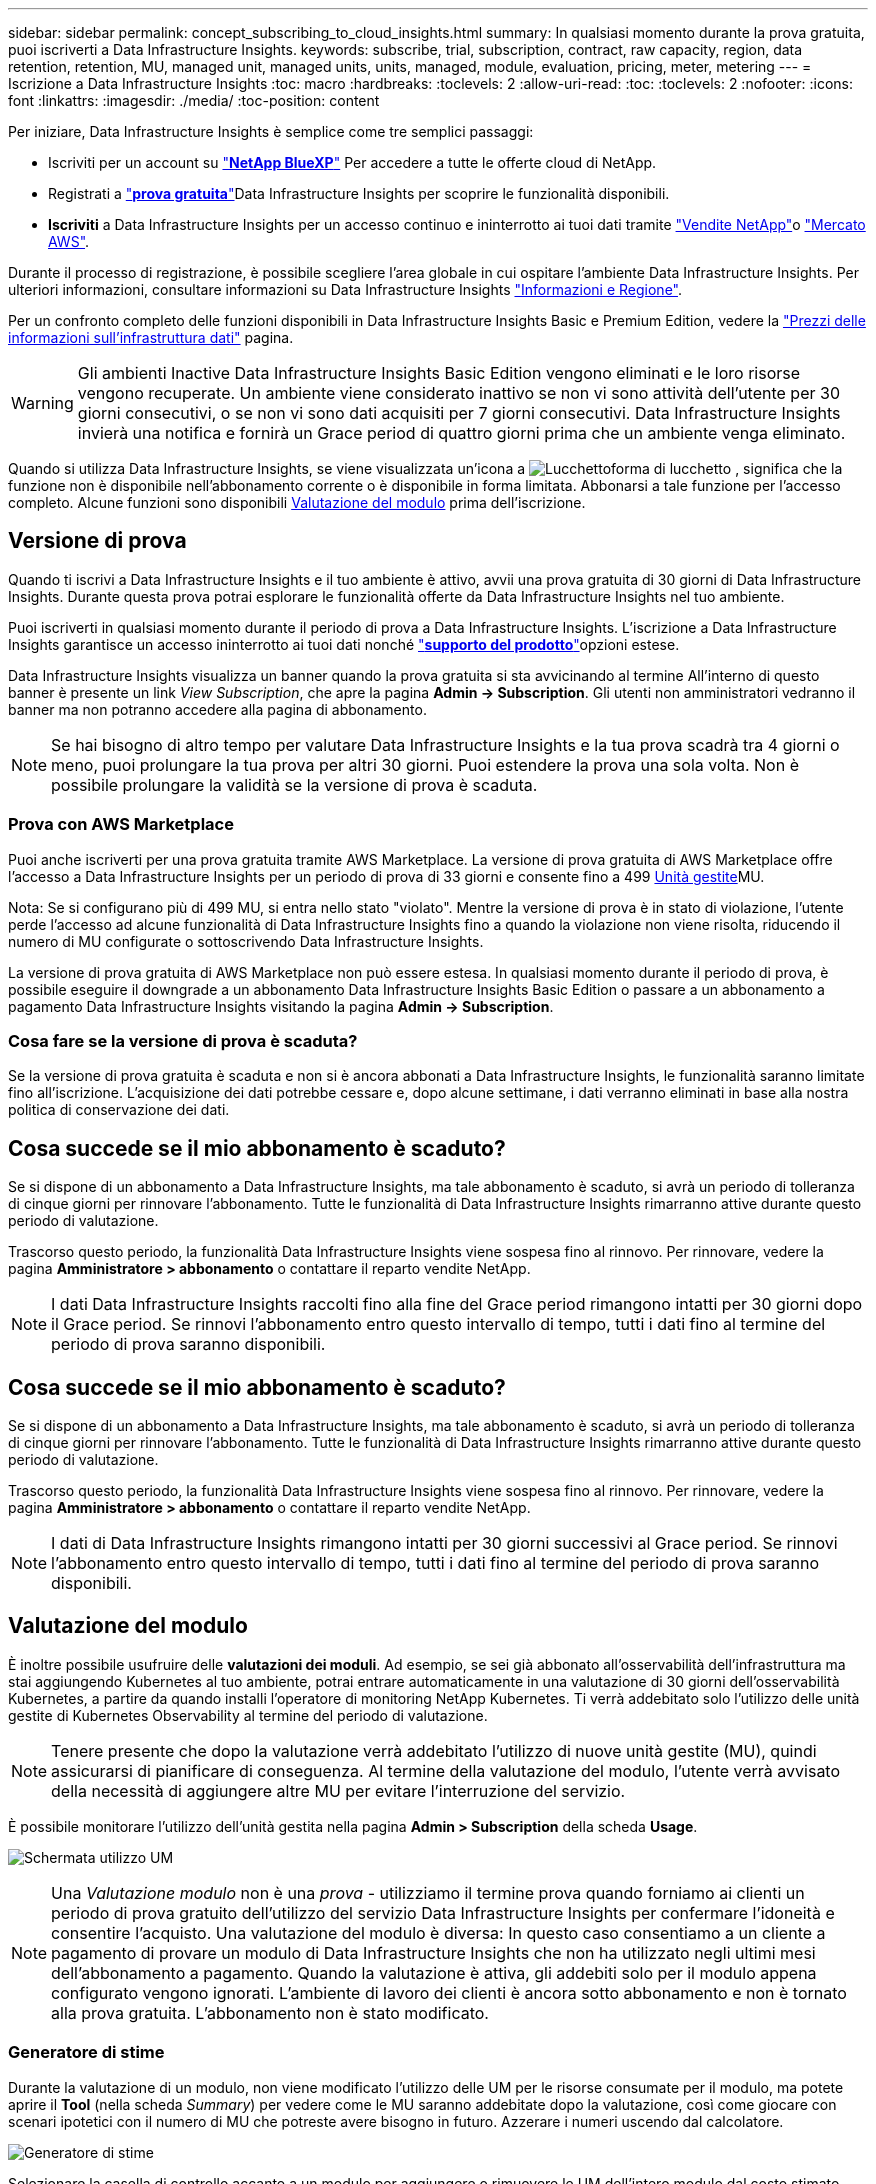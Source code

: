 ---
sidebar: sidebar 
permalink: concept_subscribing_to_cloud_insights.html 
summary: In qualsiasi momento durante la prova gratuita, puoi iscriverti a Data Infrastructure Insights. 
keywords: subscribe, trial, subscription, contract, raw capacity, region, data retention, retention, MU, managed unit, managed units, units, managed, module, evaluation, pricing, meter, metering 
---
= Iscrizione a Data Infrastructure Insights
:toc: macro
:hardbreaks:
:toclevels: 2
:allow-uri-read: 
:toc: 
:toclevels: 2
:nofooter: 
:icons: font
:linkattrs: 
:imagesdir: ./media/
:toc-position: content


[role="lead"]
Per iniziare, Data Infrastructure Insights è semplice come tre semplici passaggi:

* Iscriviti per un account su link:https://bluexp.netapp.com//["*NetApp BlueXP*"] Per accedere a tutte le offerte cloud di NetApp.
* Registrati a link:https://cloud.netapp.com/cloud-insights["*prova gratuita*"]Data Infrastructure Insights per scoprire le funzionalità disponibili.
* *Iscriviti* a Data Infrastructure Insights per un accesso continuo e ininterrotto ai tuoi dati tramite link:https://www.netapp.com/us/forms/sales-inquiry/cloud-insights-sales-inquiries.aspx["Vendite NetApp"]o link:https://aws.amazon.com/marketplace/pp/prodview-pbc3h2mkgaqxe["Mercato AWS"].


Durante il processo di registrazione, è possibile scegliere l'area globale in cui ospitare l'ambiente Data Infrastructure Insights. Per ulteriori informazioni, consultare informazioni su Data Infrastructure Insights link:security_information_and_region.html["Informazioni e Regione"].

Per un confronto completo delle funzioni disponibili in Data Infrastructure Insights Basic e Premium Edition, vedere la link:https://www.netapp.com/cloud-services/cloud-insights/editions-pricing["Prezzi delle informazioni sull'infrastruttura dati"] pagina.


WARNING: Gli ambienti Inactive Data Infrastructure Insights Basic Edition vengono eliminati e le loro risorse vengono recuperate. Un ambiente viene considerato inattivo se non vi sono attività dell'utente per 30 giorni consecutivi, o se non vi sono dati acquisiti per 7 giorni consecutivi. Data Infrastructure Insights invierà una notifica e fornirà un Grace period di quattro giorni prima che un ambiente venga eliminato.

Quando si utilizza Data Infrastructure Insights, se viene visualizzata un'icona a image:padlock.png["Lucchetto"]forma di lucchetto , significa che la funzione non è disponibile nell'abbonamento corrente o è disponibile in forma limitata. Abbonarsi a tale funzione per l'accesso completo. Alcune funzioni sono disponibili <<module-evaluation,Valutazione del modulo>> prima dell'iscrizione.



== Versione di prova

Quando ti iscrivi a Data Infrastructure Insights e il tuo ambiente è attivo, avvii una prova gratuita di 30 giorni di Data Infrastructure Insights. Durante questa prova potrai esplorare le funzionalità offerte da Data Infrastructure Insights nel tuo ambiente.

Puoi iscriverti in qualsiasi momento durante il periodo di prova a Data Infrastructure Insights. L'iscrizione a Data Infrastructure Insights garantisce un accesso ininterrotto ai tuoi dati nonché link:https://docs.netapp.com/us-en/cloudinsights/concept_requesting_support.html["*supporto del prodotto*"]opzioni estese.

Data Infrastructure Insights visualizza un banner quando la prova gratuita si sta avvicinando al termine All'interno di questo banner è presente un link _View Subscription_, che apre la pagina *Admin -> Subscription*. Gli utenti non amministratori vedranno il banner ma non potranno accedere alla pagina di abbonamento.


NOTE: Se hai bisogno di altro tempo per valutare Data Infrastructure Insights e la tua prova scadrà tra 4 giorni o meno, puoi prolungare la tua prova per altri 30 giorni. Puoi estendere la prova una sola volta. Non è possibile prolungare la validità se la versione di prova è scaduta.



=== Prova con AWS Marketplace

Puoi anche iscriverti per una prova gratuita tramite AWS Marketplace. La versione di prova gratuita di AWS Marketplace offre l'accesso a Data Infrastructure Insights per un periodo di prova di 33 giorni e consente fino a 499 <<observability-metering,Unità gestite>>MU.

Nota: Se si configurano più di 499 MU, si entra nello stato "violato". Mentre la versione di prova è in stato di violazione, l'utente perde l'accesso ad alcune funzionalità di Data Infrastructure Insights fino a quando la violazione non viene risolta, riducendo il numero di MU configurate o sottoscrivendo Data Infrastructure Insights.

La versione di prova gratuita di AWS Marketplace non può essere estesa. In qualsiasi momento durante il periodo di prova, è possibile eseguire il downgrade a un abbonamento Data Infrastructure Insights Basic Edition o passare a un abbonamento a pagamento Data Infrastructure Insights visitando la pagina *Admin -> Subscription*.



=== Cosa fare se la versione di prova è scaduta?

Se la versione di prova gratuita è scaduta e non si è ancora abbonati a Data Infrastructure Insights, le funzionalità saranno limitate fino all'iscrizione. L'acquisizione dei dati potrebbe cessare e, dopo alcune settimane, i dati verranno eliminati in base alla nostra politica di conservazione dei dati.



== Cosa succede se il mio abbonamento è scaduto?

Se si dispone di un abbonamento a Data Infrastructure Insights, ma tale abbonamento è scaduto, si avrà un periodo di tolleranza di cinque giorni per rinnovare l'abbonamento. Tutte le funzionalità di Data Infrastructure Insights rimarranno attive durante questo periodo di valutazione.

Trascorso questo periodo, la funzionalità Data Infrastructure Insights viene sospesa fino al rinnovo. Per rinnovare, vedere la pagina *Amministratore > abbonamento* o contattare il reparto vendite NetApp.


NOTE: I dati Data Infrastructure Insights raccolti fino alla fine del Grace period rimangono intatti per 30 giorni dopo il Grace period. Se rinnovi l'abbonamento entro questo intervallo di tempo, tutti i dati fino al termine del periodo di prova saranno disponibili.



== Cosa succede se il mio *abbonamento* è scaduto?

Se si dispone di un abbonamento a Data Infrastructure Insights, ma tale abbonamento è scaduto, si avrà un periodo di tolleranza di cinque giorni per rinnovare l'abbonamento. Tutte le funzionalità di Data Infrastructure Insights rimarranno attive durante questo periodo di valutazione.

Trascorso questo periodo, la funzionalità Data Infrastructure Insights viene sospesa fino al rinnovo. Per rinnovare, vedere la pagina *Amministratore > abbonamento* o contattare il reparto vendite NetApp.


NOTE: I dati di Data Infrastructure Insights rimangono intatti per 30 giorni successivi al Grace period. Se rinnovi l'abbonamento entro questo intervallo di tempo, tutti i dati fino al termine del periodo di prova saranno disponibili.



== Valutazione del modulo

È inoltre possibile usufruire delle *valutazioni dei moduli*. Ad esempio, se sei già abbonato all'osservabilità dell'infrastruttura ma stai aggiungendo Kubernetes al tuo ambiente, potrai entrare automaticamente in una valutazione di 30 giorni dell'osservabilità Kubernetes, a partire da quando installi l'operatore di monitoring NetApp Kubernetes. Ti verrà addebitato solo l'utilizzo delle unità gestite di Kubernetes Observability al termine del periodo di valutazione.


NOTE: Tenere presente che dopo la valutazione verrà addebitato l'utilizzo di nuove unità gestite (MU), quindi assicurarsi di pianificare di conseguenza. Al termine della valutazione del modulo, l'utente verrà avvisato della necessità di aggiungere altre MU per evitare l'interruzione del servizio.

È possibile monitorare l'utilizzo dell'unità gestita nella pagina *Admin > Subscription* della scheda *Usage*.

image:Module_Trials_UsageTab.png["Schermata utilizzo UM"]


NOTE: Una _Valutazione modulo_ non è una _prova_ - utilizziamo il termine prova quando forniamo ai clienti un periodo di prova gratuito dell'utilizzo del servizio Data Infrastructure Insights per confermare l'idoneità e consentire l'acquisto. Una valutazione del modulo è diversa: In questo caso consentiamo a un cliente a pagamento di provare un modulo di Data Infrastructure Insights che non ha utilizzato negli ultimi mesi dell'abbonamento a pagamento. Quando la valutazione è attiva, gli addebiti solo per il modulo appena configurato vengono ignorati. L'ambiente di lavoro dei clienti è ancora sotto abbonamento e non è tornato alla prova gratuita. L'abbonamento non è stato modificato.



=== Generatore di stime

Durante la valutazione di un modulo, non viene modificato l'utilizzo delle UM per le risorse consumate per il modulo, ma potete aprire il *Tool* (nella scheda _Summary_) per vedere come le MU saranno addebitate dopo la valutazione, così come giocare con scenari ipotetici con il numero di MU che potreste avere bisogno in futuro. Azzerare i numeri uscendo dal calcolatore.

image:Module_Trials_Estimator.png["Generatore di stime"]

Selezionare la casella di controllo accanto a un modulo per aggiungere o rimuovere le UM dell'intero modulo dal costo stimato.

Lo strumento di stima consente inoltre di vedere in che modo i numeri si accumulano per un Add on (Aggiungi), in cui si mantiene il periodo di abbonamento corrente e si aumenta il numero di unità gestite concesse in licenza, o per un'opzione Renew (Rinnova) per un abbonamento di rinnovo che si desidera acquistare al momento dell'abbonamento corrente termine terminato.

Si noti che i clienti hanno diritto a una valutazione del modulo solo una volta per abbonamento.



== Opzioni di abbonamento

Per iscriverti, vai a *Admin -> Subscription*. Oltre ai pulsanti *Sottoscrivi*, potrai vedere i tuoi raccoglitori di dati installati e calcolare la misurazione stimata. Per un ambiente tipico, fare clic sul pulsante self-service AWS Marketplace. Se il tuo ambiente include o prevede di includere 1,000 o più unità gestite, sei idoneo per il Volume Pricing.



=== Misurazione dell'osservabilità

Informazioni sull'infrastruttura dati l'osservabilità dell'infrastruttura e l'osservabilità Kubernetes sono misurate per *unità gestita*. L'utilizzo delle unità gestite viene calcolato in base al numero di *host o macchine virtuali* e alla quantità di *capacità non formattata* gestita nell'ambiente dell'infrastruttura.

* 1 unità gestita = 2 host (qualsiasi macchina virtuale o fisica)
* 1 unità gestita = 4 TIB di capacità non formattata di dischi fisici o virtuali
* 1 unità gestita = 40 TiB di capacità non formattata dello storage secondario selezionato: AWS S3, Cohesity SmartFiles, Dell EMC Data Domain, Dell EMC ECS, Hitachi Content Platform, IBM Cleversafe, NetApp StorageGRID, Rubrik.
* 1 unità gestita = 4 vCPU di Kuberentes.
+
** 1 adeguamento dell'unità gestita K8s = 2 nodi o host monitorati anche dall'infrastruttura.




Se il tuo ambiente include o prevede di includere 1,000 o più unità gestite, sei idoneo per *Volume Pricing* e ti verrà richiesto di contattare NetApp Sales per iscriverti. Vedere <<how-do-i-subscribe,di seguito>> per ulteriori dettagli.



=== Misurazione della sicurezza del carico di lavoro

La sicurezza del carico di lavoro viene misurata dal cluster utilizzando lo stesso approccio della misurazione dell'osservabilità.

È possibile visualizzare l'utilizzo della protezione del carico di lavoro nella pagina *Admin > Subscription* della scheda *sicurezza del carico di lavoro*.

image:ws_metering_example_page.png["Admin > Subscription > scheda sicurezza workload che mostra conteggi nodi di fascia alta, media e entry-level"]


NOTE: Gli abbonamenti a sicurezza del carico di lavoro esistenti hanno l'utilizzo delle UM modificato in modo che l'utilizzo del nodo non utilizzi le unità gestite. Data Infrastructure Insights misura l'utilizzo per garantire la conformità con l'utilizzo concesso in licenza.



== Come posso iscrivermi?

Se il numero di unità gestite è inferiore a 1,000, puoi iscriverti tramite NetApp Sales, o. <<self-subscribe-through-aws-marketplace,iscriviti in autonomia>> Tramite AWS Marketplace.



=== Iscriviti tramite NetApp Sales Direct

Se il numero di unità gestite previsto è 1,000 o superiore, fare clic su link:https://www.netapp.com/us/forms/sales-inquiry/cloud-insights-sales-inquiries.aspx["*Contattare il reparto vendite*"] Per iscriversi al NetApp Sales Team.

È necessario fornire le informazioni sull'infrastruttura dati *numero di serie* al rappresentante di vendita NetApp in modo che l'abbonamento a pagamento possa essere applicato all'ambiente Data Infrastructure Insights. Il numero di serie identifica in modo univoco l'ambiente di prova di Data Infrastructure Insights ed è disponibile nella pagina *Admin > Subscription*.



=== Self-Subscribe through AWS Marketplace


NOTE: Devi essere un account Owner o Administrator per applicare un abbonamento ad AWS Marketplace al tuo account di prova esistente di Data Infrastructure Insights. Inoltre, devi disporre di un account Amazon Web Services (AWS).

Facendo clic sul link Amazon Marketplace viene aperta la https://aws.amazon.com/marketplace/pp/prodview-pbc3h2mkgaqxe["Informazioni sull'infrastruttura dati"] pagina dell'abbonamento AWS, da cui puoi completare l'abbonamento. Nota: I valori immessi nel calcolatore non vengono inseriti nella pagina di abbonamento AWS; in questa pagina sarà necessario immettere il numero totale di unità gestite.

Dopo aver inserito il numero totale di unità gestite e aver scelto un periodo di abbonamento di 12 mesi o 36 mesi, fare clic su *Configura account* per completare il processo di abbonamento.

Una volta completata la procedura di iscrizione ad AWS, verrai riportato al tuo ambiente Data Infrastructure Insights. In alternativa, se l'ambiente non è più attivo (ad esempio, l'utente si è disconnesso), verrà visualizzata la pagina di accesso a NetApp BlueXP. Quando accedi nuovamente a Data Infrastructure Insights, il tuo abbonamento sarà attivo.


NOTE: Dopo aver fatto clic su *Configura il tuo account* nella pagina di AWS Marketplace, devi completare la procedura di abbonamento AWS entro un'ora. Se non viene completata entro un'ora, fare nuovamente clic su *Configura account* per completare il processo.

Se si verifica un problema e il processo di abbonamento non viene completato correttamente, il banner "versione di prova" verrà visualizzato quando si accede all'ambiente. In questo caso, è possibile accedere a *Admin > Subscription* e ripetere la procedura di abbonamento.



== Visualizzare lo stato dell'abbonamento

Una volta attivato l'abbonamento, puoi visualizzare lo stato dell'abbonamento e l'utilizzo dell'unità gestita dalla pagina *Admin > Subscription*.

La scheda sottoscrizione *Riepilogo* visualizza quanto segue:

* Edizione corrente
* Numero di serie dell'abbonamento
* Autorizzazione UM corrente


La scheda *utilizzo* mostra l'utilizzo attuale delle UM e come tale utilizzo si suddivide in base al data collector.

image:SubscriptionUsageByModule.png["Utilizzo delle UM per modulo"]

La scheda *Cronologia* fornisce informazioni sull'utilizzo delle UM negli ultimi 7 o 90 giorni. Passando con il mouse sopra una colonna del grafico si ottiene un'analisi per modulo (ad esempio osservabilità, Kubernetes).

image:Subscription_Usage_History.png["Cronologia utilizzo UM"]



== Visualizza la gestione dell'utilizzo

La scheda Usage Management (Gestione utilizzo) mostra una panoramica dell'utilizzo delle unità gestite e schede che suddividono il consumo delle unità gestite per collettore o cluster Kubernetes.


NOTE: Il numero di unità gestite con capacità non formattate riflette la somma della capacità raw totale nell'ambiente e viene arrotondato all'unità gestita più vicina.


NOTE: La somma delle unità gestite potrebbe differire leggermente dal conteggio dei Data Collector nella sezione di riepilogo. Questo perché i conteggi delle unità gestite vengono arrotondati all'unità gestita più vicina. La somma di questi numeri nell'elenco Data Collector (raccolta dati) potrebbe essere leggermente superiore a quella delle unità gestite totali nella sezione Status (Stato). La sezione riepilogativa indica il numero effettivo di unità gestite per l'abbonamento.

Nel caso in cui l'utilizzo sia quasi o superi l'importo sottoscritto, è possibile ridurre l'utilizzo eliminando i data collezioner o interrompendo il monitoraggio di Kubernetes Clusters. Eliminare una voce dall'elenco facendo clic sul menu "tre punti" e selezionando _Elimina_.



=== Cosa succede se si supera il proprio utilizzo?

Gli avvisi vengono visualizzati quando l'utilizzo dell'unità gestita supera il 80%, il 90% e il 100% dell'importo totale sottoscritto:

[cols="2*a"]
|===
| *Quando l'utilizzo supera:* | *Questo accade / azione consigliata:* 


 a| 
*80%*
 a| 
Viene visualizzato un banner informativo. Non è necessaria alcuna azione.



 a| 
*90%*
 a| 
Viene visualizzato un banner di avviso. È possibile aumentare il numero di unità gestite sottoscritte.



 a| 
*100%*
 a| 
Viene visualizzato un banner di errore finché non si esegue una delle seguenti operazioni:

* Rimuovere i Data Collector in modo che l'utilizzo dell'unità gestita sia pari o inferiore all'importo sottoscritto
* Modificare l'abbonamento per aumentare il numero di unità gestite sottoscritte


|===


== Iscriviti direttamente e ignora la versione di prova

È inoltre possibile iscriversi a Data Infrastructure Insights direttamente da https://aws.amazon.com/marketplace/pp/prodview-pbc3h2mkgaqxe["Mercato AWS"] , senza prima creare un ambiente di prova. Una volta completato l'abbonamento e configurato l'ambiente, l'utente verrà immediatamente iscritto.



== Aggiunta di un ID licenza

Se disponi di un prodotto NetApp valido, in bundle con Data Infrastructure Insights, puoi aggiungere tale numero di serie al tuo abbonamento esistente a Data Infrastructure Insights. Ad esempio, se hai acquistato NetApp Astra Control Center, il numero di serie della licenza Astra Control Center può essere utilizzato per identificare l'abbonamento in Data Infrastructure Insights. Data Infrastructure Insights fa riferimento a questo _ID licenza_.

Per aggiungere un ID diritto all'abbonamento Data Infrastructure Insights, nella pagina *Admin > Subscription*, fare clic su _+Entitlement ID_.

image:Subscription_AddEntitlementID.png["Aggiungi un ID diritto al tuo abbonamento"]
